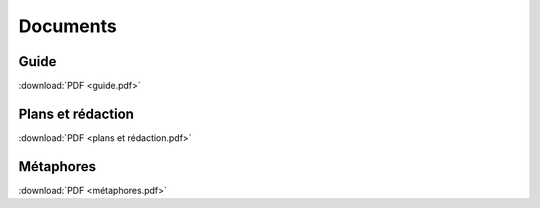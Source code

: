 Documents
=========

Guide
-----

:download:`PDF <guide.pdf>`

Plans et rédaction
------------------

:download:`PDF <plans et rédaction.pdf>`

Métaphores
----------

:download:`PDF <métaphores.pdf>`
